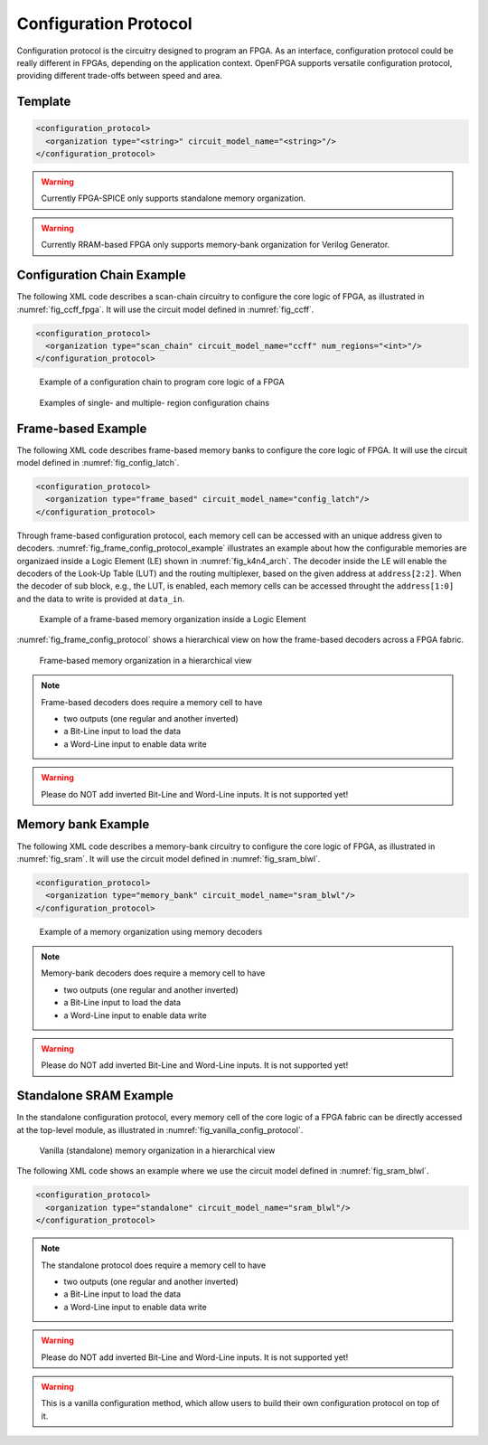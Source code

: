 .. _config_protocol:

Configuration Protocol
----------------------

Configuration protocol is the circuitry designed to program an FPGA.
As an interface, configuration protocol could be really different in FPGAs, depending on the application context.
OpenFPGA supports versatile configuration protocol, providing different trade-offs between speed and area. 

Template
~~~~~~~~

.. code-block:: xml

  <configuration_protocol>
    <organization type="<string>" circuit_model_name="<string>"/>
  </configuration_protocol>

.. option:: type="scan_chain|memory_bank|standalone"

  Specify the type of configuration circuits.

  OpenFPGA supports different types of configuration protocols to program FPGA fabrics:
    - ``scan_chain``: configurable memories are connected in a chain. Bitstream is loaded serially to program a FPGA
    - ``frame_based``: configurable memories are organized by frames. Each module of a FPGA fabric, e.g., Configurable Logic Block (CLB), Switch Block (SB) and Connection Block (CB), is considered as a frame of configurable memories. Inside each frame, all the memory banks are accessed through an address decoder. Users can write each memory cell with a specific address. Note that the frame-based memory organization is applid hierarchically. Each frame may consists of a number of sub frames, each of which follows the similar organization.
    - ``memory_bank``: configurable memories are organized in an array, where each element can be accessed by an unique address to the BL/WL decoders
    - ``standalone``: configurable memories are directly accessed through ports of FPGA fabrics. In other words, there are no protocol to control the memories. This allows full customization on the configuration protocol for hardware engineers.

  .. note:: Avoid to use ``standalone`` when designing an FPGA chip. It will causes a huge number of I/Os required, far beyond any package size. It is well applicable to eFPGAs, where designers do need customized protocols between FPGA and processors. 

.. warning:: Currently FPGA-SPICE only supports standalone memory organization.

.. warning:: Currently RRAM-based FPGA only supports memory-bank organization for Verilog Generator.

.. option:: circuit_model_name="<string>"

  Specify the name of circuit model to be used as configurable memory.

  - ``scan_chain`` requires a circuit model type of ``ccff``
  - ``frame_based`` requires a circuit model type of ``sram``
  - ``memory_bank`` requires a circuit model type of ``sram``
  - ``standalone`` requires a circuit model type of ``sram``

Configuration Chain Example
~~~~~~~~~~~~~~~~~~~~~~~~~~~
The following XML code describes a scan-chain circuitry to configure the core logic of FPGA, as illustrated in :numref:`fig_ccff_fpga`.
It will use the circuit model defined in :numref:`fig_ccff`.

.. code-block:: xml

  <configuration_protocol>
    <organization type="scan_chain" circuit_model_name="ccff" num_regions="<int>"/>
  </configuration_protocol>

.. _fig_ccff_fpga:

.. figure:: figures/ccff_fpga.png
   :scale: 60%
   :alt: map to buried treasure
 
   Example of a configuration chain to program core logic of a FPGA 

.. option:: num_regions="<int>"

  Specify the number of configuration chains to be used across the fabrics. By default, it will be only 1 configuration chain. The more configuration chain to be used, the fast configuration runtime will be, but at the cost of more I/Os in the FPGA fabrics. The organization of each configurable region can be customized through the fabric key (see details in :ref:`fabric_key`).

.. figure:: figures/multi_region_config_chains.png
   :scale: 100%
   :alt: map to buried treasure
 
   Examples of single- and multiple- region configuration chains


Frame-based Example
~~~~~~~~~~~~~~~~~~~
The following XML code describes frame-based memory banks to configure the core logic of FPGA.
It will use the circuit model defined in :numref:`fig_config_latch`.

.. code-block:: xml

  <configuration_protocol>
    <organization type="frame_based" circuit_model_name="config_latch"/>
  </configuration_protocol>

Through frame-based configuration protocol, each memory cell can be accessed with an unique address given to decoders.
:numref:`fig_frame_config_protocol_example` illustrates an example about how the configurable memories are organizaed inside a Logic Element (LE) shown in :numref:`fig_k4n4_arch`.
The decoder inside the LE will enable the decoders of the Look-Up Table (LUT) and the routing multiplexer, based on the given address at ``address[2:2]``.
When the decoder of sub block, e.g., the LUT, is enabled, each memory cells can be accessed throught the ``address[1:0]`` and the data to write is provided at ``data_in``.

.. _fig_frame_config_protocol_example:

.. figure:: figures/frame_config_protocol_example.png
   :scale: 25%
   :alt: map to buried treasure
 
   Example of a frame-based memory organization inside a Logic Element

:numref:`fig_frame_config_protocol` shows a hierarchical view on how the frame-based decoders across a FPGA fabric. 

.. _fig_frame_config_protocol:

.. figure:: figures/frame_config_protocol.png
   :scale: 60%
   :alt: map to buried treasure
 
   Frame-based memory organization in a hierarchical view

.. note:: Frame-based decoders does require a memory cell to have 

  -  two outputs (one regular and another inverted)
  -  a Bit-Line input to load the data
  -  a Word-Line input to enable data write 

.. warning:: Please do NOT add inverted Bit-Line and Word-Line inputs. It is not supported yet!

Memory bank Example
~~~~~~~~~~~~~~~~~~~
The following XML code describes a memory-bank circuitry to configure the core logic of FPGA, as illustrated in :numref:`fig_sram`.
It will use the circuit model defined in :numref:`fig_sram_blwl`.

.. code-block:: xml

  <configuration_protocol>
    <organization type="memory_bank" circuit_model_name="sram_blwl"/>
  </configuration_protocol>

.. _fig_sram:

.. figure:: figures/sram.png
   :scale: 60%
   :alt: map to buried treasure
 
   Example of a memory organization using memory decoders 

.. note:: Memory-bank decoders does require a memory cell to have 

  -  two outputs (one regular and another inverted)
  -  a Bit-Line input to load the data
  -  a Word-Line input to enable data write 

.. warning:: Please do NOT add inverted Bit-Line and Word-Line inputs. It is not supported yet!

Standalone SRAM Example
~~~~~~~~~~~~~~~~~~~~~~~
In the standalone configuration protocol, every memory cell of the core logic of a FPGA fabric can be directly accessed at the top-level module, as illustrated in :numref:`fig_vanilla_config_protocol`.

.. _fig_vanilla_config_protocol:

.. figure:: figures/vanilla_config_protocol.png
   :scale: 30%
   :alt: map to buried treasure
 
   Vanilla (standalone) memory organization in a hierarchical view

The following XML code shows an example where we use the circuit model defined in :numref:`fig_sram_blwl`.

.. code-block:: xml

  <configuration_protocol>
    <organization type="standalone" circuit_model_name="sram_blwl"/>
  </configuration_protocol>

.. note:: The standalone protocol does require a memory cell to have 

  -  two outputs (one regular and another inverted)
  -  a Bit-Line input to load the data
  -  a Word-Line input to enable data write 

.. warning:: Please do NOT add inverted Bit-Line and Word-Line inputs. It is not supported yet!

.. warning:: This is a vanilla configuration method, which allow users to build their own configuration protocol on top of it. 

